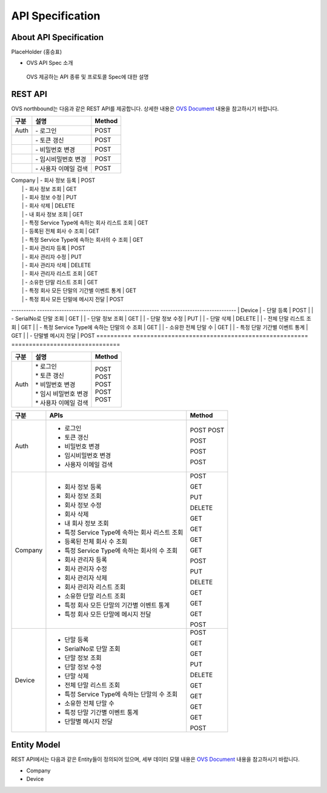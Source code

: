 API Specification 
=======================================

About API Specification
--------------------------------

PlaceHolder (홍승표)

- OVS API Spec 소개
 OVS 제공하는 API 종류 및 프로토콜 Spec에 대한 설명


REST API
--------

.. rst-class:: text-align-justify

OVS northbound는 다음과 같은 REST API를 제공합니다. 상세한 내용은 `OVS Document <https://ovs-document.readthedocs.io/en/latest/index.html>`__ 내용을 참고하시기 바랍니다.

.. rst-class:: table-width-fix
.. rst-class:: text-align-justify


==========   =================================================    ===============================
| 구분        |                     설명                            |    Method 
==========   =================================================    ===============================
| Auth       | -  로그인                                          | POST   
|            | -  토큰 갱신                                       | POST   
|            | -  비밀번호 변경                                   | POST  
|            | -  임시비밀번호 변경                               | POST   
|            | -  사용자 이메일 검색                              | POST   
==========   =================================================    ===============================
| Company    | -  회사 정보 등록                                  | POST   
|            | -  회사 정보 조회                                  | GET    
|            | -  회사 정보 수정                                  | PUT    
|            | -  회사 삭제                                       | DELETE 
|            | -  내 회사 정보 조회                               | GET    
|            | -  특정 Service Type에 속하는 회사 리스트 조회     | GET    
|            | -  등록된 전체 회사 수 조회                        | GET    
|            | -  특정 Service Type에 속하는 회사의 수 조회       | GET    
|            | -  회사 관리자 등록                                | POST   
|            | -  회사 관리자 수정                                | PUT    
|            | -  회사 관리자 삭제                                | DELETE 
|            | -  회사 관리자 리스트 조회                         | GET    
|            | -  소유한 단말 리스트 조회                         | GET    
|            | -  특정 회사 모든 단말의 기간별 이벤트 통계        | GET    
|            | -  특정 회사 모든 단말에 메시지 전달               | POST   
----------   --------------------------------------------------   -------------------------------
| Device     | -  단말 등록                                       | POST   
|            | -  SerialNo로 단말 조회                            | GET    
|            | -  단말 정보 조회                                  | GET    
|            | -  단말 정보 수정                                  | PUT    
|            | -  단말 삭제                                       | DELETE 
|            | -  전체 단말 리스트 조회                           | GET    
|            | -  특정 Service Type에 속하는 단말의 수 조회       | GET    
|            | -  소유한 전체 단말 수	                          | GET   
|            | -  특정 단말 기간별 이벤트 통계                    | GET    
|            | -  단말별 메시지 전달                              | POST   
==========   ==================================================   ===============================



===========   ==================================================   ===============================
구분                             설명                                Method 
===========   ==================================================   ===============================
Auth          | * 로그인                                           | POST
              | * 토큰 갱신                                        | POST
              | * 비밀번호 변경                                    | POST
              | * 임시 비밀번호 변경                               | POST
              | * 사용자 이메일 검색                               | POST
===========   ==================================================   ===============================

+----------+----------------------------------------------------+-------+
| 구분     | APIs                                               |Method |
+==========+====================================================+=======+
| Auth     | -  로그인                                          |POST   |
|          | -  토큰 갱신                                       |POST   |
|          |                                                    |       |
|          | -  비밀번호 변경                                   |POST   |
|          |                                                    |       |
|          | -  임시비밀번호 변경                               |POST   |
|          |                                                    |       |
|          | -  사용자 이메일 검색                              |POST   |
+----------+----------------------------------------------------+-------+
| Company  | -  회사 정보 등록                                  |POST   |
|          |                                                    |       |
|          | -  회사 정보 조회                                  |GET    |
|          |                                                    |       |
|          | -  회사 정보 수정                                  |PUT    |
|          |                                                    |       |
|          | -  회사 삭제                                       |DELETE |
|          |                                                    |       |
|          | -  내 회사 정보 조회                               |GET    |
|          |                                                    |       |
|          | -  특정 Service Type에 속하는 회사 리스트 조회     |GET    |
|          |                                                    |       |
|          | -  등록된 전체 회사 수 조회                        |GET    |
|          |                                                    |       |
|          | -  특정 Service Type에 속하는 회사의 수 조회       |GET    |
|          |                                                    |       |
|          | -  회사 관리자 등록                                |POST   |
|          |                                                    |       |
|          | -  회사 관리자 수정                                |PUT    |
|          |                                                    |       |
|          | -  회사 관리자 삭제                                |DELETE |
|          |                                                    |       |
|          | -  회사 관리자 리스트 조회                         |GET    |
|          |                                                    |       |
|          | -  소유한 단말 리스트 조회                         |GET    |
|          |                                                    |       |
|          | -  특정 회사 모든 단말의 기간별 이벤트 통계        |GET    |
|          |                                                    |       |
|          | -  특정 회사 모든 단말에 메시지 전달               |POST   |
|          |                                                    |       |
+----------+----------------------------------------------------+-------+
| Device   | -  단말 등록                                       |POST   |
|          |                                                    |       |
|          | -  SerialNo로 단말 조회                            |GET    |
|          |                                                    |       |
|          | -  단말 정보 조회                                  |GET    |
|          |                                                    |       |
|          | -  단말 정보 수정                                  |PUT    |
|          |                                                    |       |
|          | -  단말 삭제                                       |DELETE |
|          |                                                    |       |
|          | -  전체 단말 리스트 조회                           |GET    |
|          |                                                    |       |
|          | -  특정 Service Type에 속하는 단말의 수 조회       |GET    |
|          |                                                    |       |
|          | -  소유한 전체 단말 수	                        |GET    |
|          |                                                    |       |
|          | -  특정 단말 기간별 이벤트 통계                    |GET    |
|          |                                                    |       |
|          | -  단말별 메시지 전달                              |POST   |
|          |                                                    |       |
+----------+----------------------------------------------------+-------+


Entity Model
------------------------

.. rst-class:: text-align-justify

REST API에서는 다음과 같은 Entity들이 정의되어 있으며, 세부 데이터 모델 내용은 `OVS Document <https://ovs-document.readthedocs.io/en/latest/index.html>`__ 내용을 참고하시기 바랍니다.

-  Company

-  Device




